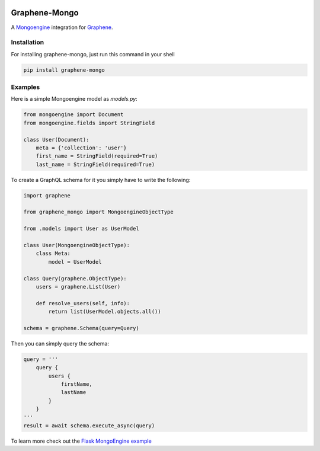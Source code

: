 .. image:: https://travis-ci.org/graphql-python/graphene-mongo.svg?branch=master
    :target: https://travis-ci.org/graphql-python/graphene-mongo
.. image:: https://coveralls.io/repos/github/graphql-python/graphene-mongo/badge.svg?branch=master
    :target: https://coveralls.io/github/graphql-python/graphene-mongo?branch=master
.. image:: https://badge.fury.io/py/graphene-mongo.svg
    :target: https://badge.fury.io/py/graphene-mongo
.. image:: https://img.shields.io/pypi/pyversions/graphene-mongo.svg
    :target: https://pypi.python.org/pypi/graphene-mongo/

Graphene-Mongo
==============

A `Mongoengine <https://mongoengine-odm.readthedocs.io/>`__ integration for `Graphene <http://graphene-python.org/>`__.

Installation
------------

For installing graphene-mongo, just run this command in your shell

.. code:: bash

    pip install graphene-mongo

Examples
--------

Here is a simple Mongoengine model as `models.py`:

.. code:: python

    from mongoengine import Document
    from mongoengine.fields import StringField

    class User(Document):
        meta = {'collection': 'user'}
        first_name = StringField(required=True)
        last_name = StringField(required=True)


To create a GraphQL schema for it you simply have to write the following:

.. code:: python

    import graphene

    from graphene_mongo import MongoengineObjectType

    from .models import User as UserModel

    class User(MongoengineObjectType):
        class Meta:
            model = UserModel

    class Query(graphene.ObjectType):
        users = graphene.List(User)

        def resolve_users(self, info):
            return list(UserModel.objects.all())

    schema = graphene.Schema(query=Query)

Then you can simply query the schema:

.. code:: python

    query = '''
        query {
            users {
                firstName,
                lastName
            }
        }
    '''
    result = await schema.execute_async(query)

To learn more check out the `Flask MongoEngine example <https://github.com/graphql-python/graphene-mongo/tree/master/examples/flask_mongoengine>`__

